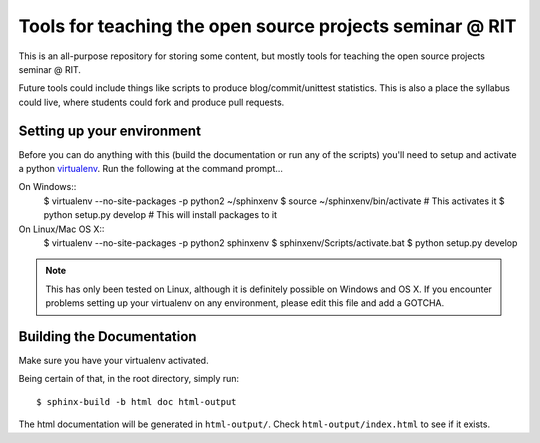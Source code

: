 Tools for teaching the open source projects seminar @ RIT
=========================================================

This is an all-purpose repository for storing some content, but mostly tools for
teaching the open source projects seminar @ RIT.

Future tools could include things like scripts to produce blog/commit/unittest
statistics.  This is also a place the syllabus could live, where students could
fork and produce pull requests.

Setting up your environment
---------------------------

Before you can do anything with this (build the documentation or run any of the
scripts) you'll need to setup and activate a python `virtualenv
<http://pypi.python.org/pypi/virtualenv>`_.  Run the following at the command
prompt...

On Windows::
 $ virtualenv --no-site-packages -p python2 ~/sphinxenv
 $ source ~/sphinxenv/bin/activate           # This activates it
 $ python setup.py develop                   # This will install packages to it

On Linux/Mac OS X::
 $ virtualenv --no-site-packages -p python2 sphinxenv
 $ sphinxenv/Scripts/activate.bat
 $ python setup.py develop

.. note::  This has only been tested on Linux, although it is definitely
   possible on Windows and OS X.  If you encounter problems setting up your
   virtualenv on any environment, please edit this file and add a GOTCHA.

Building the Documentation
--------------------------

Make sure you have your virtualenv activated.

Being certain of that, in the root directory, simply run::

 $ sphinx-build -b html doc html-output

The html documentation will be generated in ``html-output/``.  Check
``html-output/index.html`` to see if it exists.


